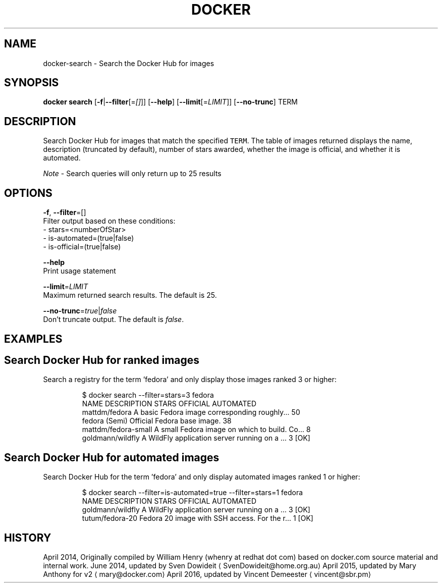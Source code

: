 .TH "DOCKER" "1" " Docker User Manuals" "Docker Community" "JUNE 2014" 
.nh
.ad l


.SH NAME
.PP
docker\-search \- Search the Docker Hub for images


.SH SYNOPSIS
.PP
\fBdocker search\fP
[\fB\-f\fP|\fB\-\-filter\fP[=\fI[]\fP]]
[\fB\-\-help\fP]
[\fB\-\-limit\fP[=\fILIMIT\fP]]
[\fB\-\-no\-trunc\fP]
TERM


.SH DESCRIPTION
.PP
Search Docker Hub for images that match the specified \fB\fCTERM\fR\&. The table
of images returned displays the name, description (truncated by default), number
of stars awarded, whether the image is official, and whether it is automated.

.PP
\fINote\fP \- Search queries will only return up to 25 results


.SH OPTIONS
.PP
\fB\-f\fP, \fB\-\-filter\fP=[]
   Filter output based on these conditions:
   \- stars=<numberOfStar>
   \- is\-automated=(true|false)
   \- is\-official=(true|false)

.PP
\fB\-\-help\fP
  Print usage statement

.PP
\fB\-\-limit\fP=\fILIMIT\fP
  Maximum returned search results. The default is 25.

.PP
\fB\-\-no\-trunc\fP=\fItrue\fP|\fIfalse\fP
   Don't truncate output. The default is \fIfalse\fP\&.


.SH EXAMPLES
.SH Search Docker Hub for ranked images
.PP
Search a registry for the term 'fedora' and only display those images
ranked 3 or higher:

.PP
.RS

.nf
$ docker search \-\-filter=stars=3 fedora
NAME                  DESCRIPTION                                    STARS OFFICIAL  AUTOMATED
mattdm/fedora         A basic Fedora image corresponding roughly...  50
fedora                (Semi) Official Fedora base image.             38
mattdm/fedora\-small   A small Fedora image on which to build. Co...  8
goldmann/wildfly      A WildFly application server running on a ...  3               [OK]

.fi
.RE

.SH Search Docker Hub for automated images
.PP
Search Docker Hub for the term 'fedora' and only display automated images
ranked 1 or higher:

.PP
.RS

.nf
$ docker search \-\-filter=is\-automated=true \-\-filter=stars=1 fedora
NAME               DESCRIPTION                                     STARS OFFICIAL  AUTOMATED
goldmann/wildfly   A WildFly application server running on a ...   3               [OK]
tutum/fedora\-20    Fedora 20 image with SSH access. For the r...   1               [OK]

.fi
.RE


.SH HISTORY
.PP
April 2014, Originally compiled by William Henry (whenry at redhat dot com)
based on docker.com source material and internal work.
June 2014, updated by Sven Dowideit 
\[la]SvenDowideit@home.org.au\[ra]
April 2015, updated by Mary Anthony for v2 
\[la]mary@docker.com\[ra]
April 2016, updated by Vincent Demeester 
\[la]vincent@sbr.pm\[ra]
